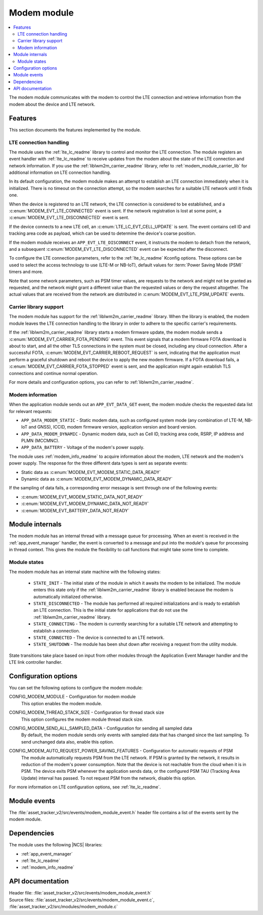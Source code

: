.. _asset_tracker_v2_modem_module:

Modem module
############

.. contents::
   :local:
   :depth: 2

The modem module communicates with the modem to control the LTE connection and retrieve information from the modem about the device and LTE network.

Features
********

This section documents the features implemented by the module.

LTE connection handling
=======================

The module uses the :ref:`lte_lc_readme` library to control and monitor the LTE connection.
The module registers an event handler with :ref:`lte_lc_readme` to receive updates from the modem about the state of the LTE connection and network information.
If you use the :ref:`liblwm2m_carrier_readme` library, refer to :ref:`modem_module_carrier_lib` for additional information on LTE connection handling.

In its default configuration, the modem module makes an attempt to establish an LTE connection immediately when it is initialized.
There is no timeout on the connection attempt, so the modem searches for a suitable LTE network until it finds one.

When the device is registered to an LTE network, the LTE connection is considered to be established, and a :c:enum:`MODEM_EVT_LTE_CONNECTED` event is sent.
If the network registration is lost at some point, a :c:enum:`MODEM_EVT_LTE_DISCONNECTED` event is sent.

If the device connects to a new LTE cell, an :c:enum:`LTE_LC_EVT_CELL_UPDATE` is sent.
The event contains cell ID and tracking area code as payload, which can be used to determine the device's coarse position.

If the modem module receives an ``APP_EVT_LTE_DISCONNECT`` event, it instructs the modem to detach from the network, and a subsequent :c:enum:`MODEM_EVT_LTE_DISCONNECTED` event can be expected after the disconnect.

To configure the LTE connection parameters, refer to the :ref:`lte_lc_readme` Kconfig options.
These options can be used to select the access technology to use (LTE-M or NB-IoT), default values for :term:`Power Saving Mode (PSM)` timers and more.

Note that some network parameters, such as PSM timer values, are requests to the network and might not be granted as requested, and the network might grant a different value than the requested values or deny the request altogether.
The actual values that are received from the network are distributed in :c:enum:`MODEM_EVT_LTE_PSM_UPDATE` events.

.. _modem_module_carrier_lib:

Carrier library support
=======================

The modem module has support for the :ref:`liblwm2m_carrier_readme` library.
When the library is enabled, the modem module leaves the LTE connection handling to the library in order to adhere to the specific carrier's requirements.

If the :ref:`liblwm2m_carrier_readme` library starts a modem firmware update, the modem module sends a :c:enum:`MODEM_EVT_CARRIER_FOTA_PENDING` event.
This event signals that a modem firmware FOTA download is about to start, and all the other TLS connections in the system must be closed, including any cloud connection.
After a successful FOTA, :c:enum:`MODEM_EVT_CARRIER_REBOOT_REQUEST` is sent, indicating that the application must perform a graceful shutdown and reboot the device to apply the new modem firmware.
If a FOTA download fails, a :c:enum:`MODEM_EVT_CARRIER_FOTA_STOPPED` event is sent, and the application might again establish TLS connections and continue normal operation.

For more details and configuration options, you can refer to :ref:`liblwm2m_carrier_readme`.

Modem information
=================

When the application module sends out an ``APP_EVT_DATA_GET`` event, the modem module checks the requested data list for relevant requests:

* ``APP_DATA_MODEM_STATIC`` - Static modem data, such as configured system mode (any combination of LTE-M, NB-IoT and GNSS), ICCID, modem firmware version, application version and board version.
* ``APP_DATA_MODEM_DYNAMIC`` - Dynamic modem data, such as Cell ID, tracking area code, RSRP, IP address and PLMN (MCCMNC).
* ``APP_DATA_BATTERY`` - Voltage of the modem's power supply.

The module uses :ref:`modem_info_readme` to acquire information about the modem, LTE network and the modem's power supply.
The response for the three different data types is sent as separate events:

* Static data as :c:enum:`MODEM_EVT_MODEM_STATIC_DATA_READY`
* Dynamic data as :c:enum:`MODEM_EVT_MODEM_DYNAMIC_DATA_READY`

If the sampling of data fails, a corresponding error message is sent through one of the following events:

* :c:enum:`MODEM_EVT_MODEM_STATIC_DATA_NOT_READY`
* :c:enum:`MODEM_EVT_MODEM_DYNAMIC_DATA_NOT_READY`
* :c:enum:`MODEM_EVT_BATTERY_DATA_NOT_READY`

Module internals
****************

The modem module has an internal thread with a message queue for processing.
When an event is received in the :ref:`app_event_manager` handler, the event is converted to a message and put into the module's queue for processing in thread context.
This gives the module the flexibility to call functions that might take some time to complete.

Module states
=============

The modem module has an internal state machine with the following states:

  * ``STATE_INIT`` - The initial state of the module in which it awaits the modem to be initialized.
    The module enters this state only if the :ref:`liblwm2m_carrier_readme` library is enabled because the modem is automatically initialized otherwise.
  * ``STATE_DISCONNECTED`` - The module has performed all required initializations and is ready to establish an LTE connection.
    This is the initial state for applications that do not use the :ref:`liblwm2m_carrier_readme` library.
  * ``STATE_CONNECTING`` - The modem is currently searching for a suitable LTE network and attempting to establish a connection.
  * ``STATE_CONNECTED`` - The device is connected to an LTE network.
  * ``STATE_SHUTDOWN`` - The module has been shut down after receiving a request from the utility module.

State transitions take place based on input from other modules through the Application Event Manager handler and the LTE link controller handler.

Configuration options
*********************

You can set the following options to configure the modem module:

.. _CONFIG_MODEM_MODULE:

CONFIG_MODEM_MODULE - Configuration for modem module
   This option enables the modem module.

.. _CONFIG_MODEM_THREAD_STACK_SIZE:

CONFIG_MODEM_THREAD_STACK_SIZE -  Configuration for thread stack size
   This option configures the modem module thread stack size.

.. _CONFIG_MODEM_SEND_ALL_SAMPLED_DATA:

CONFIG_MODEM_SEND_ALL_SAMPLED_DATA - Configuration for sending all sampled data
   By default, the modem module sends only events with sampled data that has changed since the last sampling.
   To send unchanged data also, enable this option.

.. _CONFIG_MODEM_AUTO_REQUEST_POWER_SAVING_FEATURES:

CONFIG_MODEM_AUTO_REQUEST_POWER_SAVING_FEATURES - Configuration for automatic requests of PSM
   The module automatically requests PSM from the LTE network.
   If PSM is granted by the network, it results in reduction of the modem's power consumption.
   Note that the device is not reachable from the cloud when it is in PSM.
   The device exits PSM whenever the application sends data, or the configured PSM TAU (Tracking Area Update) interval has passed.
   To not request PSM from the network, disable this option.

For more information on LTE configuration options, see :ref:`lte_lc_readme`.

Module events
*************

The :file:`asset_tracker_v2/src/events/modem_module_event.h` header file contains a list of the events sent by the modem module.

Dependencies
************

The module uses the following |NCS| libraries:

* :ref:`app_event_manager`
* :ref:`lte_lc_readme`
* :ref:`modem_info_readme`

API documentation
*****************

| Header file: :file:`asset_tracker_v2/src/events/modem_module_event.h`
| Source files: :file:`asset_tracker_v2/src/events/modem_module_event.c`, :file:`asset_tracker_v2/src/modules/modem_module.c`

.. doxygengroup:: modem_module_event
   :project: nrf
   :members:
